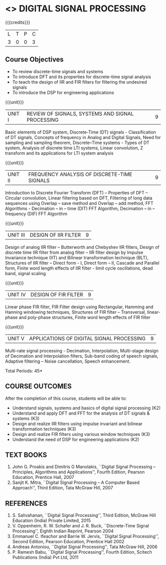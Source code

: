 * <<<PE104>>> DIGITAL SIGNAL PROCESSING
:properties:
:author: Dr. R. Rajavel
:end:

#+startup: showall

{{{credits}}}
| L | T | P | C |
| 3 | 0 | 0 | 3 |

** Course Objectives
- To review discrete-time signals and systems
- To introduce DFT and its properties for discrete-time signal
  analysis
- To teach the design of IIR and FIR filters for filtering the
  undesired signals
- To introduce the DSP for engineering applications

{{{unit}}}
|UNIT I|   REVIEW OF SIGNALS, SYSTEMS AND SIGNAL PROCESSING| 9|
Basic elements of DSP system, Discrete-Time (DT) signals -
Classification of DT signals, Concepts of frequency in Analog and
Digital Signals, Need for sampling and sampling theorem, Discrete–Time
systems - Types of DT system, Analysis of discrete time LTI systems,
Linear convolution, Z transform and its applications for LTI system
analysis

{{{unit}}}
| UNIT II | FREQUENCY ANALYSIS OF DISCRETE-TIME SIGNALS | 9 |
Introduction to Discrete Fourier Transform (DFT) – Properties of DFT –
Circular convolution, Linear filtering based on DFT, Filtering of long
data sequences using Overlap – save method and Overlap – add method,
FFT Algorithms - Decimation – in – time (DIT) FFT Algorithm,
Decimation – in – frequency (DIF) FFT Algorithm

{{{unit}}}
| UNIT III | DESIGN OF IIR FILTER | 9 |
Design of analog IIR filter – Butterworth and Chebyshev IIR filters,
Design of discrete time IIR filter from analog filter – IIR filter
design by Impulse Invariance technique (IIT) and Bilinear
transformation technique (BLT), Structures of IIR filter – Direct
form - I, Direct form – II, Cascade and Parallel form, Finite word
length effects of IIR filter - limit cycle oscillations, dead band,
signal scaling

{{{unit}}}
| UNIT IV | DESIGN OF FIR FILTER | 9 |
Linear phase FIR filter, FIR Filter design using Rectangular, Hamming
and Hanning windowing techniques, Structures of FIR filter –
Transversal, linear-phase and poly-phase structures, Finite word
length effects of FIR filter

{{{unit}}}
|UNIT V|   APPLICATIONS OF DIGITAL SIGNAL PROCESSING| 9|
Multi-rate signal processing - Decimation, Interpolation, Multi-stage
design of Decimation and Interpolation filters, Sub-band coding of
speech signals, Adaptive filtering – Noise cancellation, Speech
enhancement.

\hfill *Total Periods: 45*

** COURSE OUTCOMES
After the completion of this course, students will be able to: 
- Understand signals, systems and basics of digital signal processing
  (K2) 
- Understand and apply DFT and FFT for the analysis of DT signals &
  systems (K3)
- Design and realize IIR filters using impulse invariant and bilinear
  transformation techniques (K3)
- Design and realize FIR filters using various window techniques (K3)
- Understand the need of DSP for engineering applications (K2)

** TEXT BOOKS      
1. John G. Proakis and Dimitris G Manolakis, ``Digital Signal
   Processing -- Principles, Algorithms and Applications'', Fourth
   Edition, Pearson Education, Prentice Hall, 2007
2. Sanjit K. Mitra, ``Digital Signal Processing -- A Computer Based
   Approach'', Third Edition, Tata McGraw Hill, 2007

** REFERENCES
1. S. Salivahanan, ``Digital Signal Processing'', Third Edition, McGraw
   Hill Education (India) Private Limited, 2015
2. V. Oppenheim, R. W. Schafer and J. R. Buck, ``Discrete-Time Signal
   Processing'', Eighth Indian Reprint, Pearson 2004
3. Emmanuel C. Ifeachor and Barrie W. Jervis, ``Digital Signal
   Processing'', Second Edition, Pearson Education, Prentice Hall 2002
4. Andreas Antoniou, ``Digital Signal Processing'', Tata McGraw Hill,
   2006
5. P. Ramesh Babu, ``Digital Signal Processing'', Fourth Edition,
   Scitech Publications (India) Pvt Ltd, 2011
